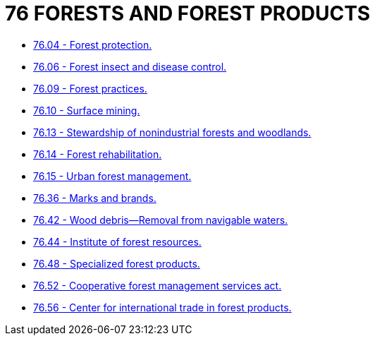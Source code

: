= 76 FORESTS AND FOREST PRODUCTS

* link:76.04_forest_protection.adoc[76.04 - Forest protection.]
* link:76.06_forest_insect_and_disease_control.adoc[76.06 - Forest insect and disease control.]
* link:76.09_forest_practices.adoc[76.09 - Forest practices.]
* link:76.10_surface_mining.adoc[76.10 - Surface mining.]
* link:76.13_stewardship_of_nonindustrial_forests_and_woodlands.adoc[76.13 - Stewardship of nonindustrial forests and woodlands.]
* link:76.14_forest_rehabilitation.adoc[76.14 - Forest rehabilitation.]
* link:76.15_urban_forest_management.adoc[76.15 - Urban forest management.]
* link:76.36_marks_and_brands.adoc[76.36 - Marks and brands.]
* link:76.42_wood_debris—removal_from_navigable_waters.adoc[76.42 - Wood debris—Removal from navigable waters.]
* link:76.44_institute_of_forest_resources.adoc[76.44 - Institute of forest resources.]
* link:76.48_specialized_forest_products.adoc[76.48 - Specialized forest products.]
* link:76.52_cooperative_forest_management_services_act.adoc[76.52 - Cooperative forest management services act.]
* link:76.56_center_for_international_trade_in_forest_products.adoc[76.56 - Center for international trade in forest products.]
